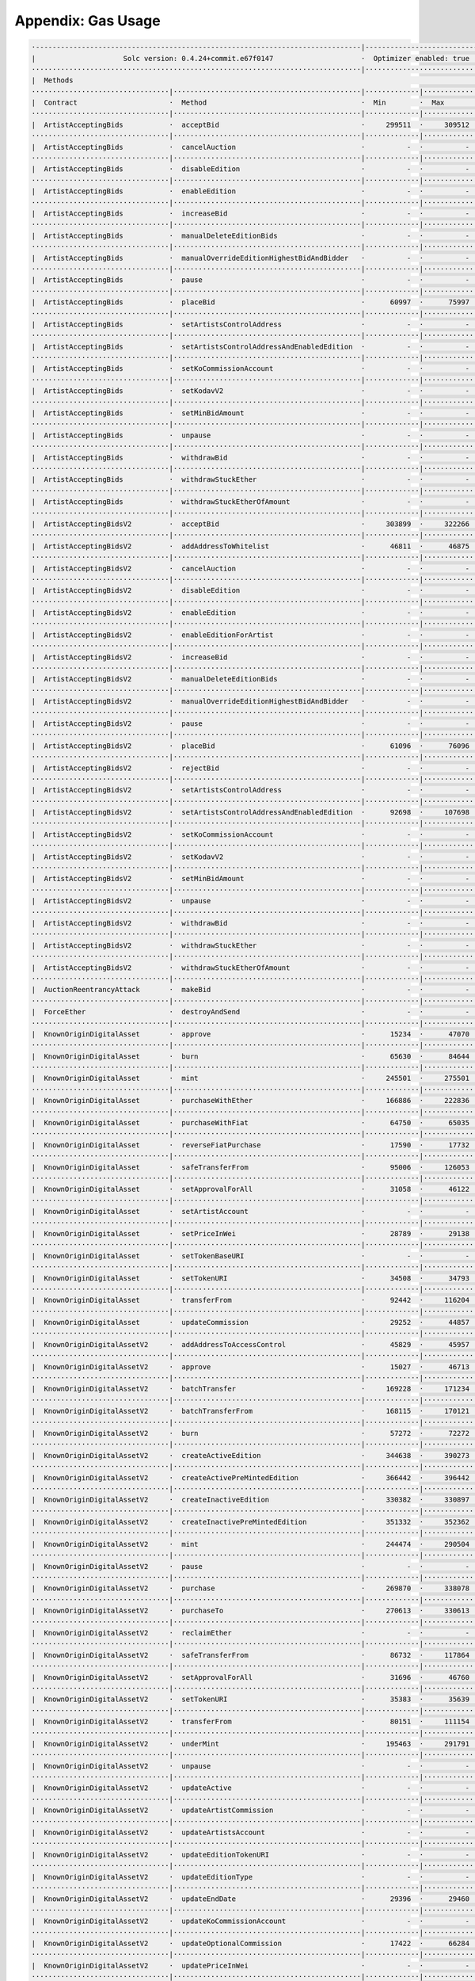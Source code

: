 Appendix: Gas Usage
===================

.. code-block:: shell

  ·------------------------------------------------------------------------------|---------------------------|-------------|-----------------------------------·
  |                     Solc version: 0.4.24+commit.e67f0147                     ·  Optimizer enabled: true  ·  Runs: 200  ·  Block limit: 17592186044415 gas  │
  ···············································································|···························|·············|····································
  |  Methods                                                                                                                                                   │
  ·································|·············································|·············|·············|·············|··················|·················
  |  Contract                      ·  Method                                     ·  Min        ·  Max        ·  Avg        ·  # calls         ·  gbp (avg)     │
  ·································|·············································|·············|·············|·············|··················|·················
  |  ArtistAcceptingBids           ·  acceptBid                                  ·     299511  ·     309512  ·     308655  ·              43  ·             -  │
  ·································|·············································|·············|·············|·············|··················|·················
  |  ArtistAcceptingBids           ·  cancelAuction                              ·          -  ·          -  ·      24327  ·              14  ·             -  │
  ·································|·············································|·············|·············|·············|··················|·················
  |  ArtistAcceptingBids           ·  disableEdition                             ·          -  ·          -  ·      13819  ·               5  ·             -  │
  ·································|·············································|·············|·············|·············|··················|·················
  |  ArtistAcceptingBids           ·  enableEdition                              ·          -  ·          -  ·      42980  ·               3  ·             -  │
  ·································|·············································|·············|·············|·············|··················|·················
  |  ArtistAcceptingBids           ·  increaseBid                                ·          -  ·          -  ·      38618  ·              13  ·             -  │
  ·································|·············································|·············|·············|·············|··················|·················
  |  ArtistAcceptingBids           ·  manualDeleteEditionBids                    ·          -  ·          -  ·      17249  ·               9  ·             -  │
  ·································|·············································|·············|·············|·············|··················|·················
  |  ArtistAcceptingBids           ·  manualOverrideEditionHighestBidAndBidder   ·          -  ·          -  ·      34898  ·              10  ·             -  │
  ·································|·············································|·············|·············|·············|··················|·················
  |  ArtistAcceptingBids           ·  pause                                      ·          -  ·          -  ·      28337  ·               2  ·             -  │
  ·································|·············································|·············|·············|·············|··················|·················
  |  ArtistAcceptingBids           ·  placeBid                                   ·      60997  ·      75997  ·      75798  ·             172  ·             -  │
  ·································|·············································|·············|·············|·············|··················|·················
  |  ArtistAcceptingBids           ·  setArtistsControlAddress                   ·          -  ·          -  ·      29560  ·               2  ·             -  │
  ·································|·············································|·············|·············|·············|··················|·················
  |  ArtistAcceptingBids           ·  setArtistsControlAddressAndEnabledEdition  ·          -  ·          -  ·      64784  ·             132  ·             -  │
  ·································|·············································|·············|·············|·············|··················|·················
  |  ArtistAcceptingBids           ·  setKoCommissionAccount                     ·          -  ·          -  ·      29043  ·             137  ·             -  │
  ·································|·············································|·············|·············|·············|··················|·················
  |  ArtistAcceptingBids           ·  setKodavV2                                 ·          -  ·          -  ·      13899  ·               2  ·             -  │
  ·································|·············································|·············|·············|·············|··················|·················
  |  ArtistAcceptingBids           ·  setMinBidAmount                            ·          -  ·          -  ·      27032  ·               2  ·             -  │
  ·································|·············································|·············|·············|·············|··················|·················
  |  ArtistAcceptingBids           ·  unpause                                    ·          -  ·          -  ·      28095  ·               2  ·             -  │
  ·································|·············································|·············|·············|·············|··················|·················
  |  ArtistAcceptingBids           ·  withdrawBid                                ·          -  ·          -  ·      28777  ·              21  ·             -  │
  ·································|·············································|·············|·············|·············|··················|·················
  |  ArtistAcceptingBids           ·  withdrawStuckEther                         ·          -  ·          -  ·      31739  ·               4  ·             -  │
  ·································|·············································|·············|·············|·············|··················|·················
  |  ArtistAcceptingBids           ·  withdrawStuckEtherOfAmount                 ·          -  ·          -  ·      32243  ·               4  ·             -  │
  ·································|·············································|·············|·············|·············|··················|·················
  |  ArtistAcceptingBidsV2         ·  acceptBid                                  ·     303899  ·     322266  ·     315698  ·              59  ·             -  │
  ·································|·············································|·············|·············|·············|··················|·················
  |  ArtistAcceptingBidsV2         ·  addAddressToWhitelist                      ·      46811  ·      46875  ·      46869  ·              67  ·             -  │
  ·································|·············································|·············|·············|·············|··················|·················
  |  ArtistAcceptingBidsV2         ·  cancelAuction                              ·          -  ·          -  ·      24690  ·              14  ·             -  │
  ·································|·············································|·············|·············|·············|··················|·················
  |  ArtistAcceptingBidsV2         ·  disableEdition                             ·          -  ·          -  ·      14964  ·               5  ·             -  │
  ·································|·············································|·············|·············|·············|··················|·················
  |  ArtistAcceptingBidsV2         ·  enableEdition                              ·          -  ·          -  ·      45396  ·               3  ·             -  │
  ·································|·············································|·············|·············|·············|··················|·················
  |  ArtistAcceptingBidsV2         ·  enableEditionForArtist                     ·          -  ·          -  ·     113578  ·               9  ·             -  │
  ·································|·············································|·············|·············|·············|··················|·················
  |  ArtistAcceptingBidsV2         ·  increaseBid                                ·          -  ·          -  ·      38467  ·              13  ·             -  │
  ·································|·············································|·············|·············|·············|··················|·················
  |  ArtistAcceptingBidsV2         ·  manualDeleteEditionBids                    ·          -  ·          -  ·      17661  ·               9  ·             -  │
  ·································|·············································|·············|·············|·············|··················|·················
  |  ArtistAcceptingBidsV2         ·  manualOverrideEditionHighestBidAndBidder   ·          -  ·          -  ·      35723  ·              10  ·             -  │
  ·································|·············································|·············|·············|·············|··················|·················
  |  ArtistAcceptingBidsV2         ·  pause                                      ·          -  ·          -  ·      43445  ·               2  ·             -  │
  ·································|·············································|·············|·············|·············|··················|·················
  |  ArtistAcceptingBidsV2         ·  placeBid                                   ·      61096  ·      76096  ·      75872  ·             174  ·             -  │
  ·································|·············································|·············|·············|·············|··················|·················
  |  ArtistAcceptingBidsV2         ·  rejectBid                                  ·          -  ·          -  ·      30742  ·               6  ·             -  │
  ·································|·············································|·············|·············|·············|··················|·················
  |  ArtistAcceptingBidsV2         ·  setArtistsControlAddress                   ·          -  ·          -  ·      30426  ·               2  ·             -  │
  ·································|·············································|·············|·············|·············|··················|·················
  |  ArtistAcceptingBidsV2         ·  setArtistsControlAddressAndEnabledEdition  ·      92698  ·     107698  ·     107481  ·             138  ·             -  │
  ·································|·············································|·············|·············|·············|··················|·················
  |  ArtistAcceptingBidsV2         ·  setKoCommissionAccount                     ·          -  ·          -  ·      29874  ·             150  ·             -  │
  ·································|·············································|·············|·············|·············|··················|·················
  |  ArtistAcceptingBidsV2         ·  setKodavV2                                 ·          -  ·          -  ·      14325  ·               2  ·             -  │
  ·································|·············································|·············|·············|·············|··················|·················
  |  ArtistAcceptingBidsV2         ·  setMinBidAmount                            ·          -  ·          -  ·      27731  ·               2  ·             -  │
  ·································|·············································|·············|·············|·············|··················|·················
  |  ArtistAcceptingBidsV2         ·  unpause                                    ·          -  ·          -  ·      14078  ·               2  ·             -  │
  ·································|·············································|·············|·············|·············|··················|·················
  |  ArtistAcceptingBidsV2         ·  withdrawBid                                ·          -  ·          -  ·      28633  ·              21  ·             -  │
  ·································|·············································|·············|·············|·············|··················|·················
  |  ArtistAcceptingBidsV2         ·  withdrawStuckEther                         ·          -  ·          -  ·      32394  ·               4  ·             -  │
  ·································|·············································|·············|·············|·············|··················|·················
  |  ArtistAcceptingBidsV2         ·  withdrawStuckEtherOfAmount                 ·          -  ·          -  ·      33096  ·               4  ·             -  │
  ·································|·············································|·············|·············|·············|··················|·················
  |  AuctionReentrancyAttack       ·  makeBid                                    ·          -  ·          -  ·      84991  ·               5  ·             -  │
  ·································|·············································|·············|·············|·············|··················|·················
  |  ForceEther                    ·  destroyAndSend                             ·          -  ·          -  ·      13911  ·               6  ·             -  │
  ·································|·············································|·············|·············|·············|··················|·················
  |  KnownOriginDigitalAsset       ·  approve                                    ·      15234  ·      47070  ·      40738  ·             138  ·             -  │
  ·································|·············································|·············|·············|·············|··················|·················
  |  KnownOriginDigitalAsset       ·  burn                                       ·      65630  ·      84644  ·      72465  ·              75  ·             -  │
  ·································|·············································|·············|·············|·············|··················|·················
  |  KnownOriginDigitalAsset       ·  mint                                       ·     245501  ·     275501  ·     264964  ·             574  ·             -  │
  ·································|·············································|·············|·············|·············|··················|·················
  |  KnownOriginDigitalAsset       ·  purchaseWithEther                          ·     166886  ·     222836  ·     204408  ·              44  ·             -  │
  ·································|·············································|·············|·············|·············|··················|·················
  |  KnownOriginDigitalAsset       ·  purchaseWithFiat                           ·      64750  ·      65035  ·      64972  ·               9  ·             -  │
  ·································|·············································|·············|·············|·············|··················|·················
  |  KnownOriginDigitalAsset       ·  reverseFiatPurchase                        ·      17590  ·      17732  ·      17661  ·               4  ·             -  │
  ·································|·············································|·············|·············|·············|··················|·················
  |  KnownOriginDigitalAsset       ·  safeTransferFrom                           ·      95006  ·     126053  ·     112191  ·             100  ·             -  │
  ·································|·············································|·············|·············|·············|··················|·················
  |  KnownOriginDigitalAsset       ·  setApprovalForAll                          ·      31058  ·      46122  ·      44903  ·             111  ·             -  │
  ·································|·············································|·············|·············|·············|··················|·················
  |  KnownOriginDigitalAsset       ·  setArtistAccount                           ·          -  ·          -  ·      30606  ·               1  ·             -  │
  ·································|·············································|·············|·············|·············|··················|·················
  |  KnownOriginDigitalAsset       ·  setPriceInWei                              ·      28789  ·      29138  ·      28964  ·               4  ·             -  │
  ·································|·············································|·············|·············|·············|··················|·················
  |  KnownOriginDigitalAsset       ·  setTokenBaseURI                            ·          -  ·          -  ·      34798  ·               2  ·             -  │
  ·································|·············································|·············|·············|·············|··················|·················
  |  KnownOriginDigitalAsset       ·  setTokenURI                                ·      34508  ·      34793  ·      34651  ·               4  ·             -  │
  ·································|·············································|·············|·············|·············|··················|·················
  |  KnownOriginDigitalAsset       ·  transferFrom                               ·      92442  ·     116204  ·     106501  ·              50  ·             -  │
  ·································|·············································|·············|·············|·············|··················|·················
  |  KnownOriginDigitalAsset       ·  updateCommission                           ·      29252  ·      44857  ·      44601  ·             496  ·             -  │
  ·································|·············································|·············|·············|·············|··················|·················
  |  KnownOriginDigitalAssetV2     ·  addAddressToAccessControl                  ·      45829  ·      45957  ·      45953  ·             361  ·             -  │
  ·································|·············································|·············|·············|·············|··················|·················
  |  KnownOriginDigitalAssetV2     ·  approve                                    ·      15027  ·      46713  ·      40663  ·             138  ·             -  │
  ·································|·············································|·············|·············|·············|··················|·················
  |  KnownOriginDigitalAssetV2     ·  batchTransfer                              ·     169228  ·     171234  ·     170231  ·               4  ·             -  │
  ·································|·············································|·············|·············|·············|··················|·················
  |  KnownOriginDigitalAssetV2     ·  batchTransferFrom                          ·     168115  ·     170121  ·     169118  ·               4  ·             -  │
  ·································|·············································|·············|·············|·············|··················|·················
  |  KnownOriginDigitalAssetV2     ·  burn                                       ·      57272  ·      72272  ·      61443  ·              75  ·             -  │
  ·································|·············································|·············|·············|·············|··················|·················
  |  KnownOriginDigitalAssetV2     ·  createActiveEdition                        ·     344638  ·     390273  ·     364046  ·            1155  ·             -  │
  ·································|·············································|·············|·············|·············|··················|·················
  |  KnownOriginDigitalAssetV2     ·  createActivePreMintedEdition               ·     366442  ·     396442  ·     381821  ·              45  ·             -  │
  ·································|·············································|·············|·············|·············|··················|·················
  |  KnownOriginDigitalAssetV2     ·  createInactiveEdition                      ·     330382  ·     330897  ·     330554  ·               6  ·             -  │
  ·································|·············································|·············|·············|·············|··················|·················
  |  KnownOriginDigitalAssetV2     ·  createInactivePreMintedEdition             ·     351332  ·     352362  ·     351377  ·              23  ·             -  │
  ·································|·············································|·············|·············|·············|··················|·················
  |  KnownOriginDigitalAssetV2     ·  mint                                       ·     244474  ·     290504  ·     260962  ·             329  ·             -  │
  ·································|·············································|·············|·············|·············|··················|·················
  |  KnownOriginDigitalAssetV2     ·  pause                                      ·          -  ·          -  ·      29066  ·               2  ·             -  │
  ·································|·············································|·············|·············|·············|··················|·················
  |  KnownOriginDigitalAssetV2     ·  purchase                                   ·     269870  ·     338078  ·     302610  ·             548  ·             -  │
  ·································|·············································|·············|·············|·············|··················|·················
  |  KnownOriginDigitalAssetV2     ·  purchaseTo                                 ·     270613  ·     330613  ·     295457  ·              32  ·             -  │
  ·································|·············································|·············|·············|·············|··················|·················
  |  KnownOriginDigitalAssetV2     ·  reclaimEther                               ·          -  ·          -  ·      31122  ·               2  ·             -  │
  ·································|·············································|·············|·············|·············|··················|·················
  |  KnownOriginDigitalAssetV2     ·  safeTransferFrom                           ·      86732  ·     117864  ·     103360  ·             100  ·             -  │
  ·································|·············································|·············|·············|·············|··················|·················
  |  KnownOriginDigitalAssetV2     ·  setApprovalForAll                          ·      31696  ·      46760  ·      46262  ·             273  ·             -  │
  ·································|·············································|·············|·············|·············|··················|·················
  |  KnownOriginDigitalAssetV2     ·  setTokenURI                                ·      35383  ·      35639  ·      35537  ·               5  ·             -  │
  ·································|·············································|·············|·············|·············|··················|·················
  |  KnownOriginDigitalAssetV2     ·  transferFrom                               ·      80151  ·     111154  ·      98890  ·              56  ·             -  │
  ·································|·············································|·············|·············|·············|··················|·················
  |  KnownOriginDigitalAssetV2     ·  underMint                                  ·     195463  ·     291791  ·     240973  ·              28  ·             -  │
  ·································|·············································|·············|·············|·············|··················|·················
  |  KnownOriginDigitalAssetV2     ·  unpause                                    ·          -  ·          -  ·      28406  ·               1  ·             -  │
  ·································|·············································|·············|·············|·············|··················|·················
  |  KnownOriginDigitalAssetV2     ·  updateActive                               ·          -  ·          -  ·      13909  ·               3  ·             -  │
  ·································|·············································|·············|·············|·············|··················|·················
  |  KnownOriginDigitalAssetV2     ·  updateArtistCommission                     ·          -  ·          -  ·      28256  ·               8  ·             -  │
  ·································|·············································|·············|·············|·············|··················|·················
  |  KnownOriginDigitalAssetV2     ·  updateArtistsAccount                       ·          -  ·          -  ·      66976  ·               2  ·             -  │
  ·································|·············································|·············|·············|·············|··················|·················
  |  KnownOriginDigitalAssetV2     ·  updateEditionTokenURI                      ·          -  ·          -  ·      34820  ·               2  ·             -  │
  ·································|·············································|·············|·············|·············|··················|·················
  |  KnownOriginDigitalAssetV2     ·  updateEditionType                          ·          -  ·          -  ·      65548  ·               2  ·             -  │
  ·································|·············································|·············|·············|·············|··················|·················
  |  KnownOriginDigitalAssetV2     ·  updateEndDate                              ·      29396  ·      29460  ·      29417  ·               3  ·             -  │
  ·································|·············································|·············|·············|·············|··················|·················
  |  KnownOriginDigitalAssetV2     ·  updateKoCommissionAccount                  ·          -  ·          -  ·      28868  ·               2  ·             -  │
  ·································|·············································|·············|·············|·············|··················|·················
  |  KnownOriginDigitalAssetV2     ·  updateOptionalCommission                   ·      17422  ·      66284  ·      64908  ·              71  ·             -  │
  ·································|·············································|·············|·············|·············|··················|·················
  |  KnownOriginDigitalAssetV2     ·  updatePriceInWei                           ·          -  ·          -  ·      28906  ·               2  ·             -  │
  ·································|·············································|·············|·············|·············|··················|·················
  |  KnownOriginDigitalAssetV2     ·  updateStartDate                            ·      28162  ·      43098  ·      38119  ·               3  ·             -  │
  ·································|·············································|·············|·············|·············|··················|·················
  |  KnownOriginDigitalAssetV2     ·  updateTokenBaseURI                         ·          -  ·          -  ·      34440  ·               2  ·             -  │
  ·································|·············································|·············|·············|·············|··················|·················
  |  KnownOriginDigitalAssetV2     ·  updateTotalAvailable                       ·      19921  ·      34985  ·      34099  ·              17  ·             -  │
  ·································|·············································|·············|·············|·············|··················|·················
  |  KnownOriginDigitalAssetV2     ·  updateTotalSupply                          ·          -  ·          -  ·      44898  ·               2  ·             -  │
  ·································|·············································|·············|·············|·············|··················|·················
  |  Migrations                    ·  setCompleted                               ·          -  ·          -  ·      26908  ·              10  ·             -  │
  ·································|·············································|·············|·············|·············|··················|·················
  |  SelfServiceAccessControls     ·  setAllowedArtist                           ·          -  ·          -  ·      43891  ·              10  ·             -  │
  ·································|·············································|·············|·············|·············|··················|·················
  |  SelfServiceAccessControls     ·  setOpenToAllArtist                         ·      27210  ·      42274  ·      39535  ·              55  ·             -  │
  ·································|·············································|·············|·············|·············|··················|·················
  |  SelfServiceEditionCuration    ·  createEdition                              ·     342437  ·     469949  ·     366256  ·              29  ·             -  │
  ·································|·············································|·············|·············|·············|··················|·················
  |  SelfServiceEditionCuration    ·  createEditionFor                           ·     415142  ·     430206  ·     417073  ·               8  ·             -  │
  ·································|·············································|·············|·············|·············|··················|·················
  |  SelfServiceEditionCuration    ·  setAllowedArtist                           ·          -  ·          -  ·      44306  ·               2  ·             -  │
  ·································|·············································|·············|·············|·············|··················|·················
  |  SelfServiceEditionCuration    ·  setDisableInvocationCheck                  ·          -  ·          -  ·      42205  ·               1  ·             -  │
  ·································|·············································|·············|·············|·············|··················|·················
  |  SelfServiceEditionCuration    ·  setMaxInvocations                          ·          -  ·          -  ·      27359  ·               3  ·             -  │
  ·································|·············································|·············|·············|·············|··················|·················
  |  SelfServiceEditionCuration    ·  setOpenToAllArtist                         ·      27735  ·      42799  ·      40288  ·              12  ·             -  │
  ·································|·············································|·············|·············|·············|··················|·················
  |  SelfServiceEditionCurationV2  ·  createEdition                              ·     345023  ·     472535  ·     365610  ·              52  ·             -  │
  ·································|·············································|·············|·············|·············|··················|·················
  |  SelfServiceEditionCurationV2  ·  createEditionFor                           ·     415390  ·     430454  ·     417321  ·               8  ·             -  │
  ·································|·············································|·············|·············|·············|··················|·················
  |  SelfServiceEditionCurationV2  ·  setDisableInvocationCheck                  ·          -  ·          -  ·      42205  ·               2  ·             -  │
  ·································|·············································|·············|·············|·············|··················|·················
  |  SelfServiceEditionCurationV2  ·  setMaxInvocations                          ·          -  ·          -  ·      27381  ·               6  ·             -  │
  ·································|·············································|·············|·············|·············|··················|·················
  |  SelfServiceEditionCurationV2  ·  setMinPricePerEdition                      ·          -  ·          -  ·      42811  ·               5  ·             -  │
  ·································|·············································|·············|·············|·············|··················|·················
  |  SelfServiceEditionCurationV3  ·  createEdition                              ·     353347  ·     452482  ·     372926  ·              18  ·             -  │
  ·································|·············································|·············|·············|·············|··················|·················
  |  SelfServiceEditionCurationV3  ·  createEditionFor                           ·     415302  ·     430366  ·     417233  ·               8  ·             -  │
  ·································|·············································|·············|·············|·············|··················|·················
  |  SelfServiceEditionCurationV3  ·  setMinPricePerEdition                      ·          -  ·          -  ·      27723  ·               5  ·             -  │
  ·································|·············································|·············|·············|·············|··················|·················
  |  SelfServiceEditionCurationV4  ·  createEdition                              ·     359489  ·     507716  ·     399654  ·              24  ·             -  │
  ·································|·············································|·············|·············|·············|··················|·················
  |  SelfServiceEditionCurationV4  ·  createEditionFor                           ·     426759  ·     456759  ·     441751  ·               8  ·             -  │
  ·································|·············································|·············|·············|·············|··················|·················
  |  SelfServiceEditionCurationV4  ·  setMinPricePerEdition                      ·          -  ·          -  ·      28422  ·               5  ·             -  │
  ·································|·············································|·············|·············|·············|··················|·················
  |  SelfServiceFrequencyControls  ·  addAddressToWhitelist                      ·          -  ·          -  ·      46567  ·              19  ·             -  │
  ·································|·············································|·············|·············|·············|··················|·················
  |  TokenMarketplace              ·  acceptBid                                  ·     133954  ·     142220  ·     139386  ·              35  ·             -  │
  ·································|·············································|·············|·············|·············|··················|·················
  |  TokenMarketplace              ·  disableAuction                             ·          -  ·          -  ·      45629  ·               1  ·             -  │
  ·································|·············································|·············|·············|·············|··················|·················
  |  TokenMarketplace              ·  pause                                      ·          -  ·          -  ·      43335  ·               4  ·             -  │
  ·································|·············································|·············|·············|·············|··················|·················
  |  TokenMarketplace              ·  placeBid                                   ·      61051  ·      73111  ·      70742  ·              56  ·             -  │
  ·································|·············································|·············|·············|·············|··················|·················
  |  TokenMarketplace              ·  rejectBid                                  ·          -  ·          -  ·      23659  ·               6  ·             -  │
  ·································|·············································|·············|·············|·············|··················|·················
  |  TokenMarketplace              ·  setKoCommissionAccount                     ·          -  ·          -  ·      29720  ·              51  ·             -  │
  ·································|·············································|·············|·············|·············|··················|·················
  |  TokenMarketplace              ·  withdrawBid                                ·          -  ·          -  ·      22772  ·               6  ·             -  │
  ·································|·············································|·············|·············|·············|··················|·················
  |  Deployments                                                                 ·                                         ·  % of limit      ·                │
  ···············································································|·············|·············|·············|··················|·················
  |  ArtistAcceptingBids                                                         ·    2357084  ·    2357148  ·    2357142  ·             0 %  ·             -  │
  ···············································································|·············|·············|·············|··················|·················
  |  ArtistAcceptingBidsV2                                                       ·    3625255  ·    3625383  ·    3625377  ·             0 %  ·             -  │
  ···············································································|·············|·············|·············|··················|·················
  |  ArtistEditionControls                                                       ·          -  ·          -  ·     827058  ·             0 %  ·             -  │
  ···············································································|·············|·············|·············|··················|·················
  |  ArtistEditionControlsV2                                                     ·          -  ·          -  ·    1055278  ·             0 %  ·             -  │
  ···············································································|·············|·············|·············|··················|·················
  |  AuctionReentrancyAttack                                                     ·          -  ·          -  ·     432877  ·             0 %  ·             -  │
  ···············································································|·············|·············|·············|··················|·················
  |  ERC721ReceiverMockV1                                                        ·     226555  ·     226811  ·     226743  ·             0 %  ·             -  │
  ···············································································|·············|·············|·············|··················|·················
  |  ERC721ReceiverMockV2                                                        ·     242443  ·     242699  ·     242631  ·             0 %  ·             -  │
  ···············································································|·············|·············|·············|··················|·················
  |  ForceEther                                                                  ·          -  ·          -  ·     100363  ·             0 %  ·             -  │
  ···············································································|·············|·············|·············|··················|·················
  |  KnownOriginDigitalAsset                                                     ·          -  ·          -  ·    3143524  ·             0 %  ·             -  │
  ···············································································|·············|·············|·············|··················|·················
  |  KnownOriginDigitalAssetV2                                                   ·          -  ·          -  ·    5750155  ·             0 %  ·             -  │
  ···············································································|·············|·············|·············|··················|·················
  |  Migrations                                                                  ·          -  ·          -  ·     224195  ·             0 %  ·             -  │
  ···············································································|·············|·············|·············|··················|·················
  |  SelfServiceAccessControls                                                   ·          -  ·          -  ·     392667  ·             0 %  ·             -  │
  ···············································································|·············|·············|·············|··················|·················
  |  SelfServiceEditionCuration                                                  ·    1446541  ·    1446605  ·    1446595  ·             0 %  ·             -  │
  ···············································································|·············|·············|·············|··················|·················
  |  SelfServiceEditionCurationV2                                                ·    1552845  ·    1552973  ·    1552961  ·             0 %  ·             -  │
  ···············································································|·············|·············|·············|··················|·················
  |  SelfServiceEditionCurationV3                                                ·    1459998  ·    1460062  ·    1460050  ·             0 %  ·             -  │
  ···············································································|·············|·············|·············|··················|·················
  |  SelfServiceEditionCurationV4                                                ·    2528607  ·    2528671  ·    2528655  ·             0 %  ·             -  │
  ···············································································|·············|·············|·············|··················|·················
  |  SelfServiceFrequencyControls                                                ·          -  ·          -  ·    1064190  ·             0 %  ·             -  │
  ···············································································|·············|·············|·············|··················|·················
  |  TokenMarketplace                                                            ·    2440765  ·    2440829  ·    2440824  ·             0 %  ·             -  │
  ·------------------------------------------------------------------------------|-------------|-------------|-------------|------------------|----------------·
